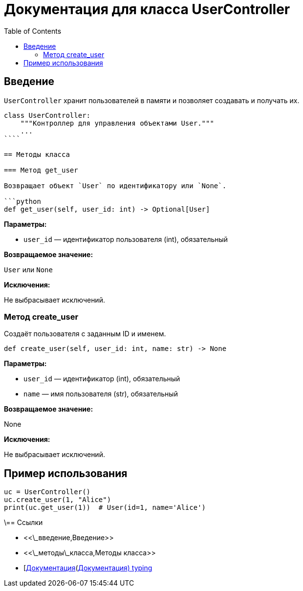 = Документация для класса UserController
:doctype: book
:toc:
:toclevels: 2

== Введение

`UserController` хранит пользователей в памяти и позволяет создавать и получать их.

```python
class UserController:
    """Контроллер для управления объектами User."""
    ...
````

== Методы класса

=== Метод get_user

Возвращает объект `User` по идентификатору или `None`.

```python
def get_user(self, user_id: int) -> Optional[User]
```

*Параметры:*

* `user_id` — идентификатор пользователя (int), обязательный

*Возвращаемое значение:*

`User` или `None`

*Исключения:*

Не выбрасывает исключений.

=== Метод create_user

Создаёт пользователя с заданным ID и именем.

```python
def create_user(self, user_id: int, name: str) -> None
```

*Параметры:*

* `user_id` — идентификатор (int), обязательный
* `name` — имя пользователя (str), обязательный

*Возвращаемое значение:*

None

*Исключения:*

Не выбрасывает исключений.

== Пример использования

```python
uc = UserController()
uc.create_user(1, "Alice")
print(uc.get_user(1))  # User(id=1, name='Alice')
```

\== Ссылки

* <<\_введение,Введение>>
* <<\_методы\_класса,Методы класса>>
* [https://docs.python.org/3/library/typing.html\[Документация](https://docs.python.org/3/library/typing.html[Документация) typing]